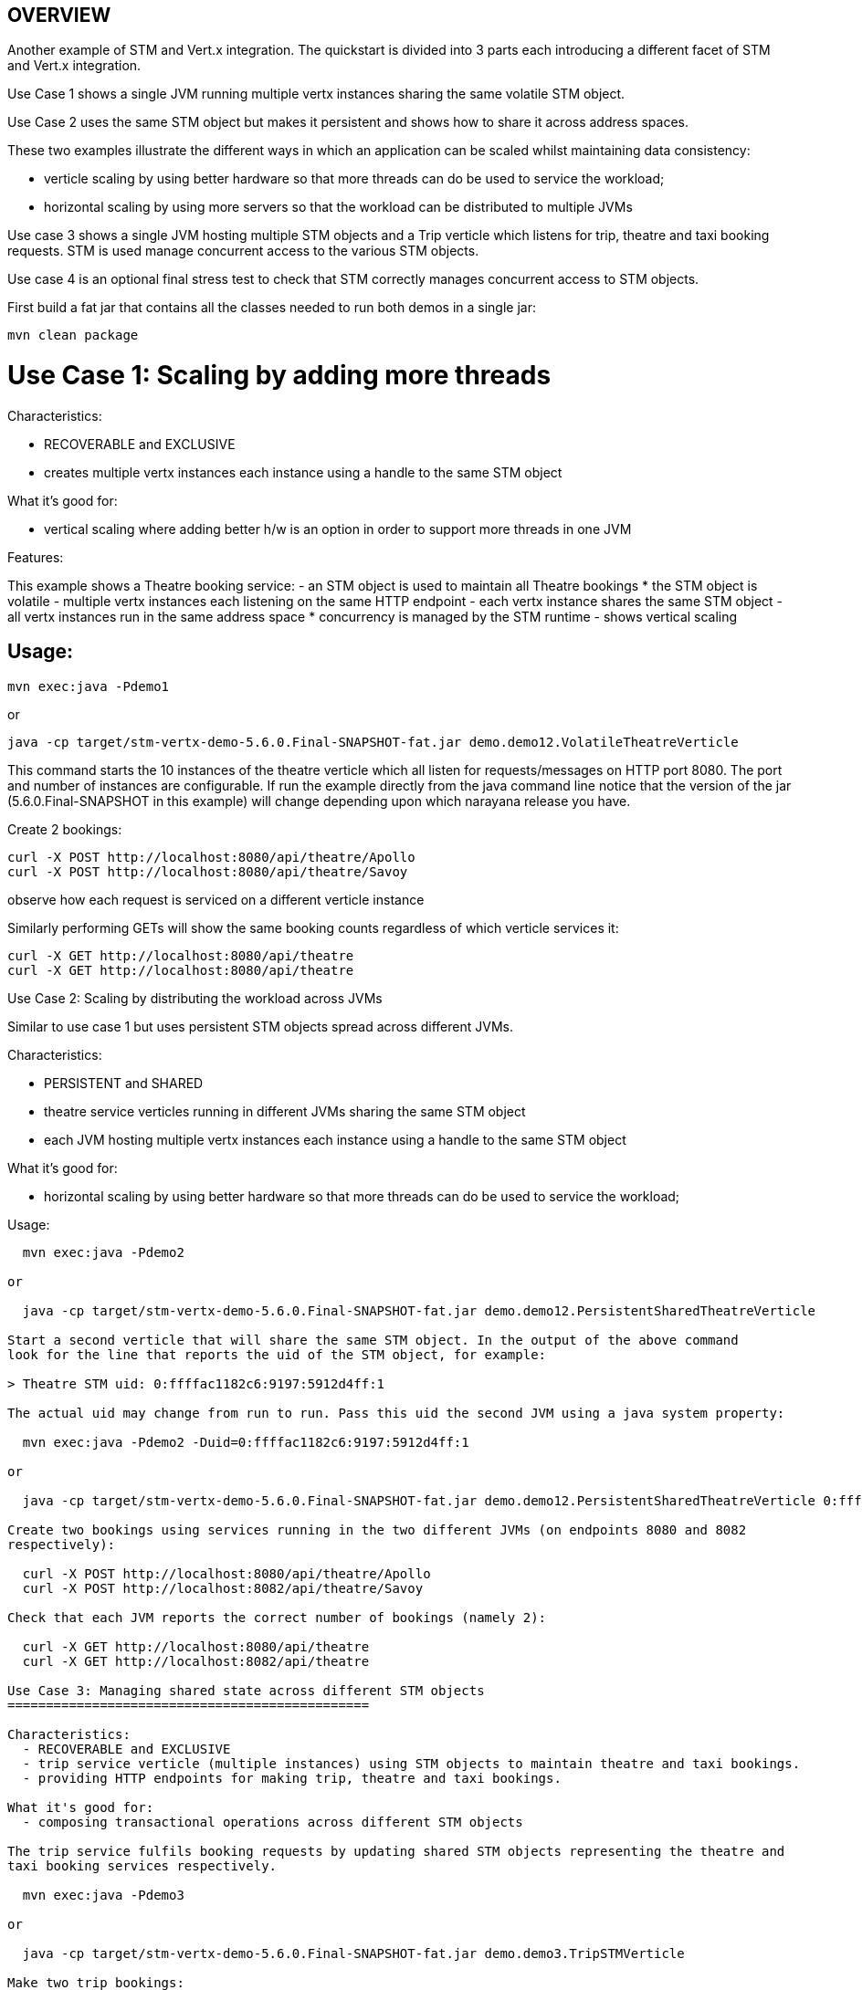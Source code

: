 OVERVIEW
--------

Another example of STM and Vert.x integration. The quickstart is divided into 3 parts each introducing
a different facet of STM and Vert.x integration.

Use Case 1 shows a single JVM running multiple vertx instances sharing the same volatile STM object.

Use Case 2 uses the same STM object but makes it persistent and shows how to share it across address
spaces.

These two examples illustrate the different ways in which an application can be scaled whilst
maintaining data consistency:

 - verticle scaling by using better hardware so that more threads can do be used to service the
   workload;
 - horizontal scaling by using more servers so that the workload can be distributed to multiple JVMs

Use case 3 shows a single JVM hosting multiple STM objects and a Trip verticle which listens for
trip, theatre and taxi booking requests. STM is used manage concurrent access to the various STM
objects.

Use case 4 is an optional final stress test to check that STM correctly manages concurrent access
to STM objects.

First build a fat jar that contains all the classes needed to run both demos in a single jar:

  mvn clean package

Use Case 1: Scaling by adding more threads
==========================================

Characteristics:

  - RECOVERABLE and EXCLUSIVE
  - creates multiple vertx instances each instance using a handle to the same STM object
  
What it's good for:

  - vertical scaling where adding better h/w is an option in order to support more threads in one JVM

Features:

This example shows a Theatre booking service:
   - an STM object is used to maintain all Theatre bookings
     * the STM object is volatile
   - multiple vertx instances each listening on the same HTTP endpoint
   - each vertx instance shares the same STM object
   - all vertx instances run in the same address space
     * concurrency is managed by the STM runtime
   - shows vertical scaling

Usage:
------

  mvn exec:java -Pdemo1

or

  java -cp target/stm-vertx-demo-5.6.0.Final-SNAPSHOT-fat.jar demo.demo12.VolatileTheatreVerticle 

This command starts the 10 instances of the theatre verticle which all listen for requests/messages on
HTTP port 8080. The port and number of instances are configurable. If run the example directly from the
java command line notice that the version of the jar (5.6.0.Final-SNAPSHOT in this example) will change
depending upon which narayana release you have.

Create 2 bookings:

  curl -X POST http://localhost:8080/api/theatre/Apollo
  curl -X POST http://localhost:8080/api/theatre/Savoy

observe how each request is serviced on a different verticle instance

Similarly performing GETs will show the same booking counts regardless of which verticle services it:

  curl -X GET http://localhost:8080/api/theatre 
  curl -X GET http://localhost:8080/api/theatre 

Use Case 2: Scaling by distributing the workload across JVMs
==========================================

Similar to use case 1 but uses persistent STM objects spread across different JVMs.

Characteristics:

  - PERSISTENT and SHARED
  - theatre service verticles running in different JVMs sharing the same STM object
  - each JVM hosting multiple vertx instances each instance using a handle to the same STM object

What it's good for:

  - horizontal scaling by using better hardware so that more threads can do be used to service the
    workload;

Usage:
------

  mvn exec:java -Pdemo2

or

  java -cp target/stm-vertx-demo-5.6.0.Final-SNAPSHOT-fat.jar demo.demo12.PersistentSharedTheatreVerticle

Start a second verticle that will share the same STM object. In the output of the above command
look for the line that reports the uid of the STM object, for example:

> Theatre STM uid: 0:ffffac1182c6:9197:5912d4ff:1

The actual uid may change from run to run. Pass this uid the second JVM using a java system property:

  mvn exec:java -Pdemo2 -Duid=0:ffffac1182c6:9197:5912d4ff:1

or

  java -cp target/stm-vertx-demo-5.6.0.Final-SNAPSHOT-fat.jar demo.demo12.PersistentSharedTheatreVerticle 0:ffffac1182c6:9197:5912d4ff:1

Create two bookings using services running in the two different JVMs (on endpoints 8080 and 8082
respectively):

  curl -X POST http://localhost:8080/api/theatre/Apollo
  curl -X POST http://localhost:8082/api/theatre/Savoy

Check that each JVM reports the correct number of bookings (namely 2):

  curl -X GET http://localhost:8080/api/theatre
  curl -X GET http://localhost:8082/api/theatre

Use Case 3: Managing shared state across different STM objects
===============================================

Characteristics:
  - RECOVERABLE and EXCLUSIVE
  - trip service verticle (multiple instances) using STM objects to maintain theatre and taxi bookings.
  - providing HTTP endpoints for making trip, theatre and taxi bookings.

What it's good for:
  - composing transactional operations across different STM objects 

The trip service fulfils booking requests by updating shared STM objects representing the theatre and
taxi booking services respectively.

  mvn exec:java -Pdemo3

or

  java -cp target/stm-vertx-demo-5.6.0.Final-SNAPSHOT-fat.jar demo.demo3.TripSTMVerticle

Make two trip bookings:

  curl -X POST http://localhost:8080/api/trip/Savoy/ABC
  curl -X POST http://localhost:8080/api/trip/Apollo/XYZ

and a single theatre booking:

  curl -X POST http://localhost:8080/api/theatre/Savoy

observe that each booking is serviced by a different verticle. Check that number of theatre (3) and
number of taxi (2) bookings are correct:

  curl -X GET http://localhost:8080/api/theatre
  curl -X GET http://localhost:8080/api/taxi

Use Case 4: Stress Testing:
--------------------------

None of the previous use cases demonstrate contention of the STM objects. This next case will start
use case 1 (theatre booking example) and then make lots of concurrent trip bookings and validate that
the expected number of bookings are made.

Usage:
------

Start the theatre service in one window or in the background:

  mvn exec:java -Pdemo1

and now make lots of concurrent bookings:

  mvn exec:java -Pstress
